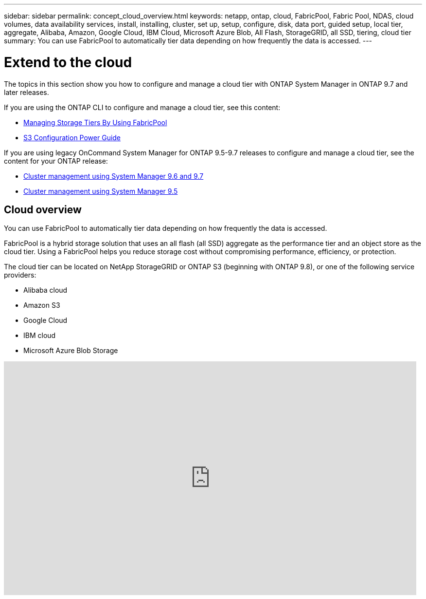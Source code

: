 ---
sidebar: sidebar
permalink: concept_cloud_overview.html
keywords: netapp, ontap, cloud, FabricPool, Fabric Pool, NDAS, cloud volumes, data availability services, install, installing, cluster, set up, setup, configure, disk, data port, guided setup, local tier, aggregate, Alibaba, Amazon, Google Cloud, IBM Cloud, Microsoft Azure Blob, All Flash, StorageGRID, all SSD, tiering, cloud tier
summary: You can use FabricPool to automatically tier data depending on how frequently the data is accessed.
---

= Extend to the cloud
:toc: macro
:toclevels: 1
:hardbreaks:
:nofooter:
:icons: font
:linkattrs:
:imagesdir: ./media/

[.lead]
The topics in this section show you how to configure and manage a cloud tier with ONTAP System Manager in ONTAP 9.7 and later releases.

If you are using the ONTAP CLI to configure and manage a cloud tier, see this content:

* link:https://docs.netapp.com/us-en/ontap/fabricpool/index.html[Managing Storage Tiers By Using FabricPool]
* link:https://docs.netapp.com/us-en/ontap/s3-config/index.html[S3 Configuration Power Guide]

If you are using legacy OnCommand System Manager for ONTAP 9.5-9.7 releases to configure and manage a cloud tier, see the content for your ONTAP release:

* link:http://docs.netapp.com/ontap-9/topic/com.netapp.doc.onc-sm-help-960/home.html[Cluster management using System Manager 9.6 and 9.7]
* link:http://docs.netapp.com/ontap-9/topic/com.netapp.doc.onc-sm-help-950/home.html[Cluster management using System Manager 9.5 ]

== Cloud overview

You can use FabricPool to automatically tier data depending on how frequently the data is accessed.

FabricPool is a hybrid storage solution that uses an all flash (all SSD) aggregate as the performance tier and an object store as the cloud tier. Using a FabricPool helps you reduce storage cost without compromising performance, efficiency, or protection.

The cloud tier can be located on NetApp StorageGRID or ONTAP S3 (beginning with ONTAP 9.8), or one of the following service providers:

* Alibaba cloud

* Amazon S3

* Google Cloud

* IBM cloud

* Microsoft Azure Blob Storage

video::Vs1-WMvj9fI[youtube, width=848, height=480]
